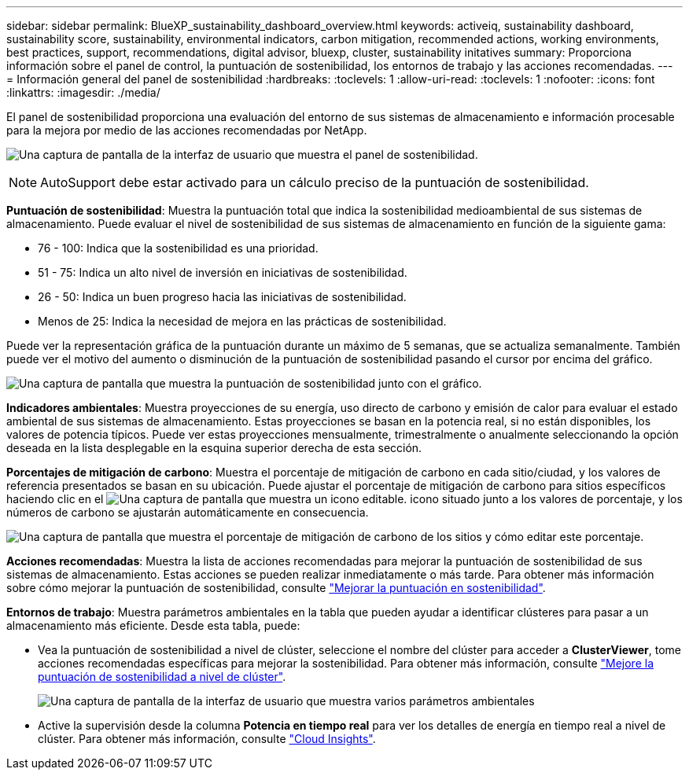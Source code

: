 ---
sidebar: sidebar 
permalink: BlueXP_sustainability_dashboard_overview.html 
keywords: activeiq, sustainability dashboard, sustainability score, sustainability, environmental indicators, carbon mitigation, recommended actions, working environments, best practices, support, recommendations,  digital advisor, bluexp, cluster, sustainability initatives 
summary: Proporciona información sobre el panel de control, la puntuación de sostenibilidad, los entornos de trabajo y las acciones recomendadas. 
---
= Información general del panel de sostenibilidad
:hardbreaks:
:toclevels: 1
:allow-uri-read: 
:toclevels: 1
:nofooter: 
:icons: font
:linkattrs: 
:imagesdir: ./media/


[role="lead"]
El panel de sostenibilidad proporciona una evaluación del entorno de sus sistemas de almacenamiento e información procesable para la mejora por medio de las acciones recomendadas por NetApp.

image:get_started_sustainability_dashboard.png["Una captura de pantalla de la interfaz de usuario que muestra el panel de sostenibilidad."]


NOTE: AutoSupport debe estar activado para un cálculo preciso de la puntuación de sostenibilidad.

*Puntuación de sostenibilidad*: Muestra la puntuación total que indica la sostenibilidad medioambiental de sus sistemas de almacenamiento. Puede evaluar el nivel de sostenibilidad de sus sistemas de almacenamiento en función de la siguiente gama:

* 76 - 100: Indica que la sostenibilidad es una prioridad.
* 51 - 75: Indica un alto nivel de inversión en iniciativas de sostenibilidad.
* 26 - 50: Indica un buen progreso hacia las iniciativas de sostenibilidad.
* Menos de 25: Indica la necesidad de mejora en las prácticas de sostenibilidad.


Puede ver la representación gráfica de la puntuación durante un máximo de 5 semanas, que se actualiza semanalmente. También puede ver el motivo del aumento o disminución de la puntuación de sostenibilidad pasando el cursor por encima del gráfico.

image:sustainability_score.png["Una captura de pantalla que muestra la puntuación de sostenibilidad junto con el gráfico."]

*Indicadores ambientales*: Muestra proyecciones de su energía, uso directo de carbono y emisión de calor para evaluar el estado ambiental de sus sistemas de almacenamiento. Estas proyecciones se basan en la potencia real, si no están disponibles, los valores de potencia típicos. Puede ver estas proyecciones mensualmente, trimestralmente o anualmente seleccionando la opción deseada en la lista desplegable en la esquina superior derecha de esta sección.

*Porcentajes de mitigación de carbono*: Muestra el porcentaje de mitigación de carbono en cada sitio/ciudad, y los valores de referencia presentados se basan en su ubicación. Puede ajustar el porcentaje de mitigación de carbono para sitios específicos haciendo clic en el image:edit_icon_1.png["Una captura de pantalla que muestra un icono editable."] icono situado junto a los valores de porcentaje, y los números de carbono se ajustarán automáticamente en consecuencia.

image:carbon_mitigation_percentage.png["Una captura de pantalla que muestra el porcentaje de mitigación de carbono de los sitios y cómo editar este porcentaje."]

*Acciones recomendadas*: Muestra la lista de acciones recomendadas para mejorar la puntuación de sostenibilidad de sus sistemas de almacenamiento. Estas acciones se pueden realizar inmediatamente o más tarde. Para obtener más información sobre cómo mejorar la puntuación de sostenibilidad, consulte link:improve_sustainability_score.html["Mejorar la puntuación en sostenibilidad"].

*Entornos de trabajo*: Muestra parámetros ambientales en la tabla que pueden ayudar a identificar clústeres para pasar a un almacenamiento más eficiente. Desde esta tabla, puede:

* Vea la puntuación de sostenibilidad a nivel de clúster, seleccione el nombre del clúster para acceder a *ClusterViewer*, tome acciones recomendadas específicas para mejorar la sostenibilidad. Para obtener más información, consulte link:improve_sustainability_score.html["Mejore la puntuación de sostenibilidad a nivel de clúster"].
+
image:working_environments.png["Una captura de pantalla de la interfaz de usuario que muestra varios parámetros ambientales"]

* Active la supervisión desde la columna *Potencia en tiempo real* para ver los detalles de energía en tiempo real a nivel de clúster. Para obtener más información, consulte link:https://docs.netapp.com/us-en/cloudinsights/task_getting_started_with_cloud_insights.html["Cloud Insights"^].

